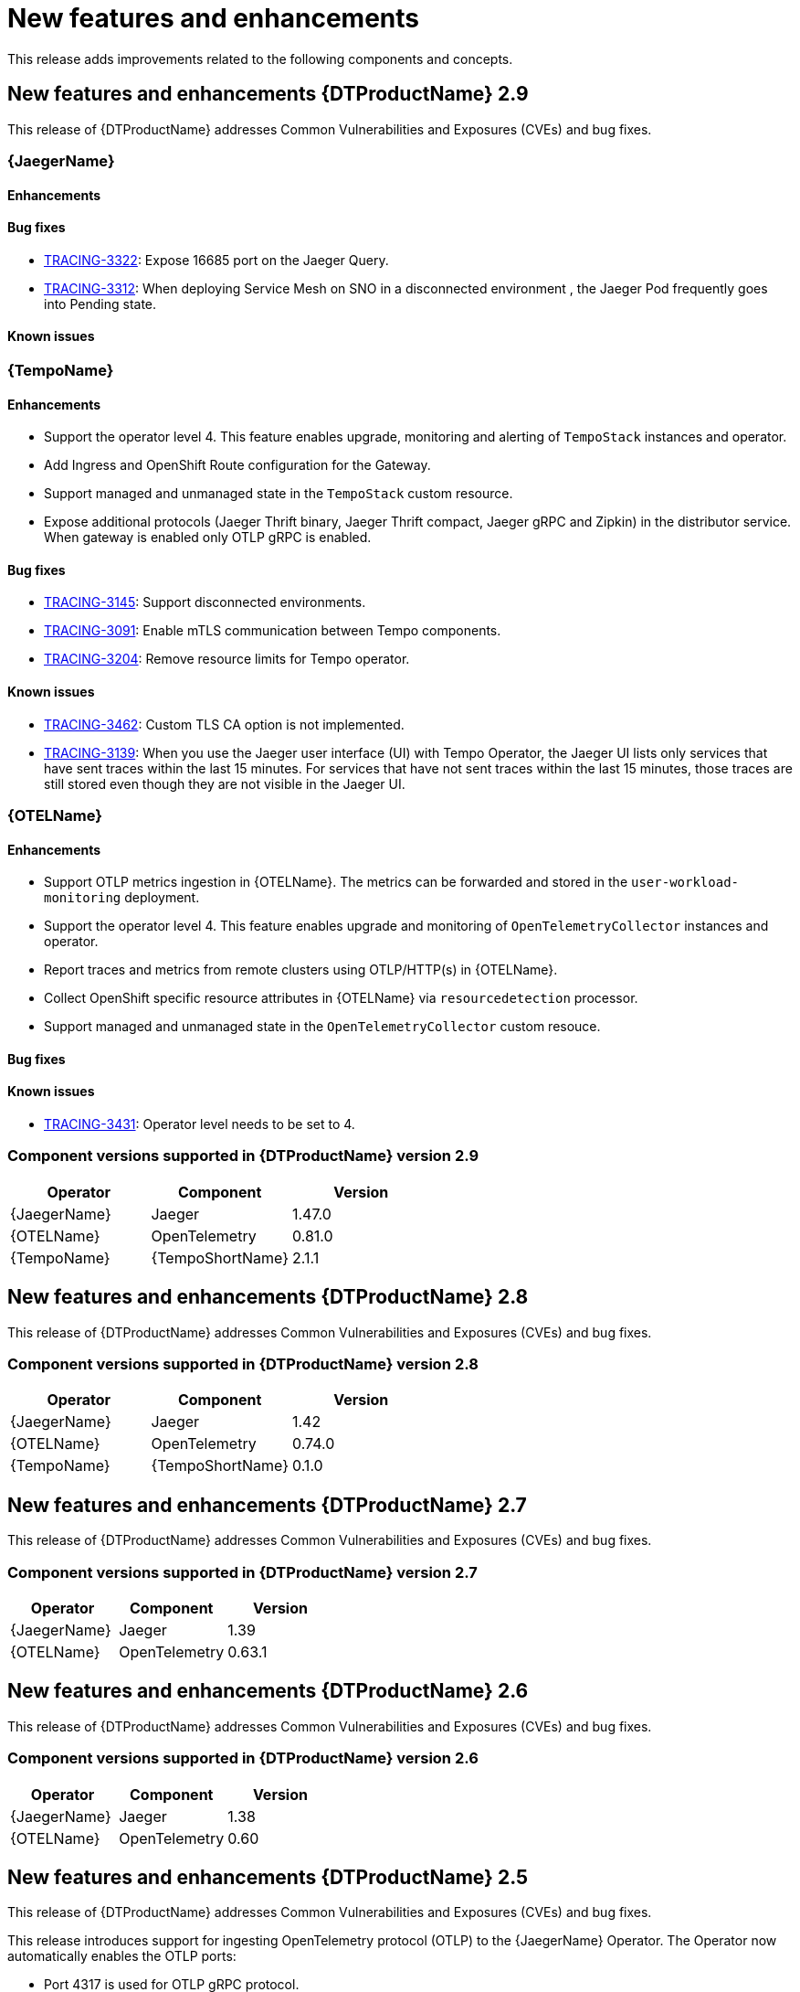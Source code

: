 ////
Module included in the following assemblies:
- distributed-tracing-release-notes.adoc
////
////
Feature – Describe the new functionality available to the customer. For enhancements, try to describe as specifically as possible where the customer will see changes.
Reason – If known, include why has the enhancement been implemented (use case, performance, technology, etc.). For example, showcases integration of X with Y, demonstrates Z API feature, includes latest framework bug fixes.
Result – If changed, describe the current user experience.
////
:_content-type: REFERENCE
[id="distr-tracing-rn-new-features_{context}"]
= New features and enhancements

This release adds improvements related to the following components and concepts.

== New features and enhancements {DTProductName} 2.9

This release of {DTProductName} addresses Common Vulnerabilities and Exposures (CVEs) and bug fixes.

=== {JaegerName}

==== Enhancements

==== Bug fixes

* link:https://issues.redhat.com/browse/TRACING-3322[TRACING-3322]: Expose 16685 port on the Jaeger Query.
* link:https://issues.redhat.com/browse/TRACING-3312[TRACING-3312]: When deploying Service Mesh on SNO in a disconnected environment , the Jaeger Pod frequently goes into Pending state.

==== Known issues

=== {TempoName}

==== Enhancements

* Support the operator level 4. This feature enables upgrade, monitoring and alerting of `+TempoStack+` instances and operator.
* Add Ingress and OpenShift Route configuration for the Gateway.
* Support managed and unmanaged state in the `+TempoStack+` custom resource.
* Expose additional protocols (Jaeger Thrift binary, Jaeger Thrift compact, Jaeger gRPC and Zipkin) in the distributor service. When gateway is enabled only OTLP gRPC is enabled.

==== Bug fixes

* link:https://issues.redhat.com/browse/TRACING-3145[TRACING-3145]: Support disconnected environments.
* link:https://issues.redhat.com/browse/TRACING-3091[TRACING-3091]: Enable mTLS communication between Tempo components.
* link:https://issues.redhat.com/browse/TRACING-3204[TRACING-3204]: Remove resource limits for Tempo operator.

==== Known issues

* link:https://issues.redhat.com/browse/TRACING-3462[TRACING-3462]: Custom TLS CA option is not implemented.
* link:https://issues.redhat.com/browse/TRACING-3139[TRACING-3139]: When you use the Jaeger user interface (UI) with Tempo Operator, the Jaeger UI lists only services that have sent traces within the last 15 minutes. For services that have not sent traces within the last 15 minutes, those traces are still stored even though they are not visible in the Jaeger UI.

=== {OTELName}

==== Enhancements

* Support OTLP metrics ingestion in {OTELName}. The metrics can be forwarded and stored in the `+user-workload-monitoring+` deployment.
* Support the operator level 4. This feature enables upgrade and monitoring of `+OpenTelemetryCollector+` instances and operator.
* Report traces and metrics from remote clusters using OTLP/HTTP(s) in {OTELName}.
* Collect OpenShift specific resource attributes in {OTELName} via `+resourcedetection+` processor.
* Support managed and unmanaged state in the `+OpenTelemetryCollector+` custom resouce.

==== Bug fixes

==== Known issues

* link:https://issues.redhat.com/browse/TRACING-3431[TRACING-3431]: Operator level needs to be set to 4.

=== Component versions supported in {DTProductName} version 2.9

[options="header"]
|===
|Operator |Component |Version
|{JaegerName}
|Jaeger
|1.47.0

|{OTELName}
|OpenTelemetry
|0.81.0

|{TempoName}
|{TempoShortName}
|2.1.1
|===

== New features and enhancements {DTProductName} 2.8

This release of {DTProductName} addresses Common Vulnerabilities and Exposures (CVEs) and bug fixes.

=== Component versions supported in {DTProductName} version 2.8

[options="header"]
|===
|Operator |Component |Version
|{JaegerName}
|Jaeger
|1.42

|{OTELName}
|OpenTelemetry
|0.74.0

|{TempoName}
|{TempoShortName}
|0.1.0
|===

== New features and enhancements {DTProductName} 2.7

This release of {DTProductName} addresses Common Vulnerabilities and Exposures (CVEs) and bug fixes.

=== Component versions supported in {DTProductName} version 2.7

[options="header"]
|===
|Operator |Component |Version
|{JaegerName}
|Jaeger
|1.39

|{OTELName}
|OpenTelemetry
|0.63.1
|===

== New features and enhancements {DTProductName} 2.6

This release of {DTProductName} addresses Common Vulnerabilities and Exposures (CVEs) and bug fixes.

=== Component versions supported in {DTProductName} version 2.6

[options="header"]
|===
|Operator |Component |Version
|{JaegerName}
|Jaeger
|1.38

|{OTELName}
|OpenTelemetry
|0.60
|===

== New features and enhancements {DTProductName} 2.5

This release of {DTProductName} addresses Common Vulnerabilities and Exposures (CVEs) and bug fixes.

This release introduces support for ingesting OpenTelemetry protocol (OTLP) to the {JaegerName} Operator. The Operator now automatically enables the OTLP ports:

* Port 4317 is used for OTLP gRPC protocol.
* Port 4318 is used for OTLP HTTP protocol.

This release also adds support for collecting Kubernetes resource attributes to the {OTELName} Operator.

=== Component versions supported in {DTProductName} version 2.5

[options="header"]
|===
|Operator |Component |Version
|{JaegerName}
|Jaeger
|1.36

|{OTELName}
|OpenTelemetry
|0.56
|===


== New features and enhancements {DTProductName} 2.4

This release of {DTProductName} addresses Common Vulnerabilities and Exposures (CVEs) and bug fixes.

This release also adds support for auto-provisioning certificates using the Red Hat Elasticsearch Operator.

* Self-provisioning, which means using the {JaegerName} Operator to call the Red Hat Elasticsearch Operator during installation. Self provisioning is fully supported with this release.
* Creating the Elasticsearch instance and certificates first and then configuring the {JaegerShortName} to use the certificate is a Technology Preview for this release.

[NOTE]
====
When upgrading to {DTProductName} 2.4, the Operator recreates the Elasticsearch instance, which might take five to ten minutes. Distributed tracing will be down and unavailable for that period.
====

=== Component versions supported in {DTProductName} version 2.4

[options="header"]
|===
|Operator |Component |Version
|{JaegerName}
|Jaeger
|1.34.1

|{OTELName}
|OpenTelemetry
|0.49
|===

== New features and enhancements {DTProductName} 2.3.1

This release of {DTProductName} addresses Common Vulnerabilities and Exposures (CVEs) and bug fixes.

=== Component versions supported in {DTProductName} version 2.3.1

[options="header"]
|===
|Operator |Component |Version
|{JaegerName}
|Jaeger
|1.30.2

|{OTELName}
|OpenTelemetry
|0.44.1-1
|===

== New features and enhancements {DTProductName} 2.3.0

This release of {DTProductName} addresses Common Vulnerabilities and Exposures (CVEs) and bug fixes.

With this release, the {JaegerName} Operator is now installed to the `openshift-distributed-tracing` namespace by default. Before this update, the default installation had been in the `openshift-operators` namespace.

=== Component versions supported in {DTProductName} version 2.3.0

[options="header"]
|===
|Operator |Component |Version
|{JaegerName}
|Jaeger
|1.30.1

|{OTELName}
|OpenTelemetry
|0.44.0
|===

== New features and enhancements {DTProductName} 2.2.0

This release of {DTProductName} addresses Common Vulnerabilities and Exposures (CVEs) and bug fixes.

=== Component versions supported in {DTProductName} version 2.2.0

[options="header"]
|===
|Operator |Component |Version
|{JaegerName}
|Jaeger
|1.30.0

|{OTELName}
|OpenTelemetry
|0.42.0
|===

== New features and enhancements {DTProductName} 2.1.0

This release of {DTProductName} addresses Common Vulnerabilities and Exposures (CVEs) and bug fixes.

=== Component versions supported in {DTProductName} version 2.1.0

[options="header"]
|===
|Operator |Component |Version
|{JaegerName}
|Jaeger
|1.29.1

|{OTELName}
|OpenTelemetry
|0.41.1
|===

== New features and enhancements {DTProductName} 2.0.0

This release marks the rebranding of Red Hat OpenShift Jaeger to {DTProductName}. This release consists of the following changes, additions, and improvements:

* {DTProductName} now consists of the following two main components:

** *{JaegerName}* - This component is based on the open source link:https://www.jaegertracing.io/[Jaeger project].

** *{OTELName}* - This component is based on the open source link:https://opentelemetry.io/[OpenTelemetry project].

* Updates {JaegerName} Operator to Jaeger 1.28. Going forward, {DTProductName} will only support the `stable` Operator channel. Channels for individual releases are no longer supported.

* Introduces a new {OTELName} Operator based on OpenTelemetry 0.33. Note that this Operator is a Technology Preview feature.

* Adds support for OpenTelemetry protocol (OTLP) to the Query service.

* Introduces a new distributed tracing icon that appears in the OpenShift OperatorHub.

* Includes rolling updates to the documentation to support the name change and new features.

This release also addresses Common Vulnerabilities and Exposures (CVEs) and bug fixes.

=== Component versions supported in {DTProductName} version 2.0.0

[options="header"]
|===
|Operator |Component |Version
|{JaegerName}
|Jaeger
|1.28.0

|{OTELName}
|OpenTelemetry
|0.33.0
|===
